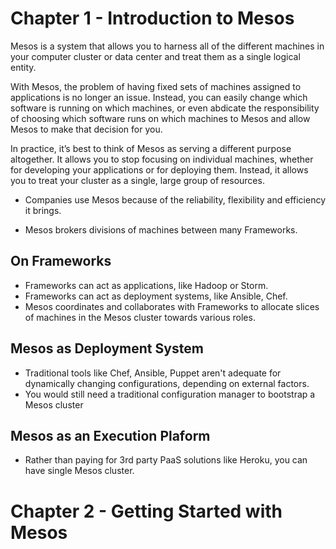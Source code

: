 * Chapter 1 - Introduction to Mesos

Mesos is a system that allows you to harness all of the different machines in your
computer cluster or data center and treat them as a single logical entity.

With Mesos, the problem of having fixed sets of machines assigned to applications
is no longer an issue. Instead, you can easily change which software is running on
which machines, or even abdicate the responsibility of choosing which software runs
on which machines to Mesos and allow Mesos to make that decision for you.

In practice, it’s best to think of Mesos as serving a different purpose altogether. It
allows you to stop focusing on individual machines, whether for developing your
applications or for deploying them. Instead, it allows you to treat your cluster as a
single, large group of resources.

- Companies use Mesos because of the reliability, flexibility and efficiency it brings.

- Mesos brokers divisions of machines between many Frameworks.

** On Frameworks

- Frameworks can act as applications, like Hadoop or Storm.
- Frameworks can act as deployment systems, like Ansible, Chef.
- Mesos coordinates and collaborates with Frameworks to allocate slices of machines
  in the Mesos cluster towards various roles.

** Mesos as Deployment System

- Traditional tools like Chef, Ansible, Puppet aren't adequate for dynamically
  changing configurations, depending on external factors.
- You would still need a traditional configuration manager to bootstrap a Mesos cluster

** Mesos as an Execution Plaform

- Rather than paying for 3rd party PaaS solutions like Heroku, you can have single Mesos cluster.
* Chapter 2 - Getting Started with Mesos
